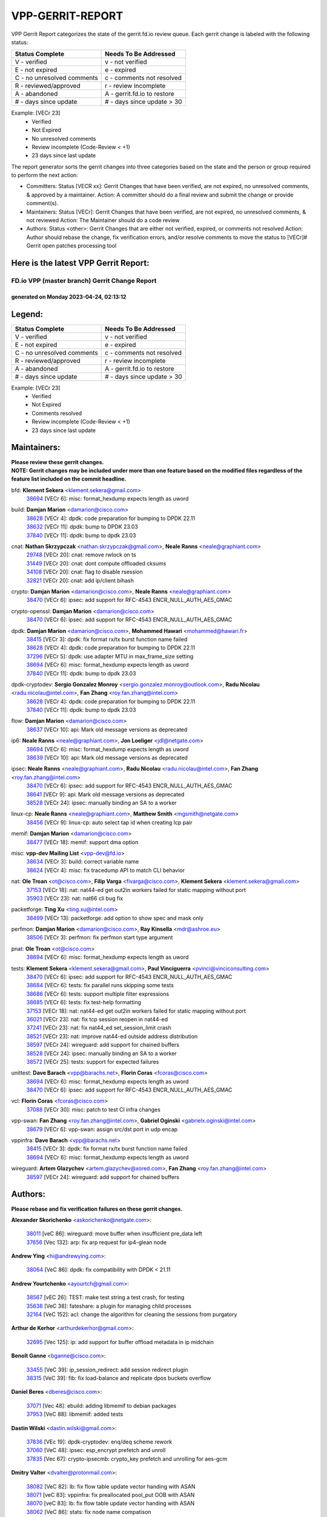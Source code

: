 #################
VPP-GERRIT-REPORT
#################

VPP Gerrit Report categorizes the state of the gerrit.fd.io review queue.  Each gerrit change is labeled with the following status:

========================== ===========================
Status Complete            Needs To Be Addressed
========================== ===========================
V - verified               v - not verified
E - not expired            e - expired
C - no unresolved comments c - comments not resolved
R - reviewed/approved      r - review incomplete
A - abandoned              A - gerrit.fd.io to restore
# - days since update      # - days since update > 30
========================== ===========================

Example: [VECr 23]
    - Verified
    - Not Expired
    - No unresolved comments
    - Review incomplete (Code-Review < +1)
    - 23 days since last update

The report generator sorts the gerrit changes into three categories based on the state and the person or group required to perform the next action:

- Committers:
  Status [VECR xx]: Gerrit Changes that have been verified, are not expired, no unresolved comments, & approved by a maintainer.
  Action: A committer should do a final review and submit the change or provide comment(s).

- Maintainers:
  Status [VECr]: Gerrit Changes that have been verified, are not expired, no unresolved comments, & not reviewed
  Action: The Maintainer should do a code review

- Authors:
  Status <other>: Gerrit Changes that are either not verified, expired, or comments not resolved
  Action: Author should rebase the change, fix verification errors, and/or resolve comments to move the status to [VECr]# Gerrit open patches processing tool

Here is the latest VPP Gerrit Report:
-------------------------------------

==============================================
FD.io VPP (master branch) Gerrit Change Report
==============================================
--------------------------------------------
generated on Monday 2023-04-24, 02:13:12
--------------------------------------------


Legend:
-------
========================== ===========================
Status Complete            Needs To Be Addressed
========================== ===========================
V - verified               v - not verified
E - not expired            e - expired
C - no unresolved comments c - comments not resolved
R - reviewed/approved      r - review incomplete
A - abandoned              A - gerrit.fd.io to restore
# - days since update      # - days since update > 30
========================== ===========================

Example: [VECr 23]
    - Verified
    - Not Expired
    - Comments resolved
    - Review incomplete (Code-Review < +1)
    - 23 days since last update


Maintainers:
------------
| **Please review these gerrit changes.**

| **NOTE: Gerrit changes may be included under more than one feature based on the modified files regardless of the feature list included on the commit headline.**

bfd: **Klement Sekera** <klement.sekera@gmail.com>
  | `38694 <https:////gerrit.fd.io/r/c/vpp/+/38694>`_ [VECr 6]: misc: format_hexdump expects length as uword

build: **Damjan Marion** <damarion@cisco.com>
  | `38628 <https:////gerrit.fd.io/r/c/vpp/+/38628>`_ [VECr 4]: dpdk: code preparation for bumping to DPDK 22.11
  | `38632 <https:////gerrit.fd.io/r/c/vpp/+/38632>`_ [VECr 11]: dpdk: bump to DPDK 23.03
  | `37840 <https:////gerrit.fd.io/r/c/vpp/+/37840>`_ [VECr 11]: dpdk: bump to dpdk 23.03

cnat: **Nathan Skrzypczak** <nathan.skrzypczak@gmail.com>, **Neale Ranns** <neale@graphiant.com>
  | `29748 <https:////gerrit.fd.io/r/c/vpp/+/29748>`_ [VECr 20]: cnat: remove rwlock on ts
  | `31449 <https:////gerrit.fd.io/r/c/vpp/+/31449>`_ [VECr 20]: cnat: dont compute offloaded cksums
  | `34108 <https:////gerrit.fd.io/r/c/vpp/+/34108>`_ [VECr 20]: cnat: flag to disable rsession
  | `32821 <https:////gerrit.fd.io/r/c/vpp/+/32821>`_ [VECr 20]: cnat: add ip/client bihash

crypto: **Damjan Marion** <damarion@cisco.com>, **Neale Ranns** <neale@graphiant.com>
  | `38470 <https:////gerrit.fd.io/r/c/vpp/+/38470>`_ [VECr 6]: ipsec: add support for RFC-4543 ENCR_NULL_AUTH_AES_GMAC

crypto-openssl: **Damjan Marion** <damarion@cisco.com>
  | `38470 <https:////gerrit.fd.io/r/c/vpp/+/38470>`_ [VECr 6]: ipsec: add support for RFC-4543 ENCR_NULL_AUTH_AES_GMAC

dpdk: **Damjan Marion** <damarion@cisco.com>, **Mohammed Hawari** <mohammed@hawari.fr>
  | `38415 <https:////gerrit.fd.io/r/c/vpp/+/38415>`_ [VECr 3]: dpdk: fix format rx/tx burst function name failed
  | `38628 <https:////gerrit.fd.io/r/c/vpp/+/38628>`_ [VECr 4]: dpdk: code preparation for bumping to DPDK 22.11
  | `37296 <https:////gerrit.fd.io/r/c/vpp/+/37296>`_ [VECr 5]: dpdk: use adapter MTU in max_frame_size setting
  | `38694 <https:////gerrit.fd.io/r/c/vpp/+/38694>`_ [VECr 6]: misc: format_hexdump expects length as uword
  | `37840 <https:////gerrit.fd.io/r/c/vpp/+/37840>`_ [VECr 11]: dpdk: bump to dpdk 23.03

dpdk-cryptodev: **Sergio Gonzalez Monroy** <sergio.gonzalez.monroy@outlook.com>, **Radu Nicolau** <radu.nicolau@intel.com>, **Fan Zhang** <roy.fan.zhang@intel.com>
  | `38628 <https:////gerrit.fd.io/r/c/vpp/+/38628>`_ [VECr 4]: dpdk: code preparation for bumping to DPDK 22.11
  | `37840 <https:////gerrit.fd.io/r/c/vpp/+/37840>`_ [VECr 11]: dpdk: bump to dpdk 23.03

flow: **Damjan Marion** <damarion@cisco.com>
  | `38637 <https:////gerrit.fd.io/r/c/vpp/+/38637>`_ [VECr 10]: api: Mark old message versions as deprecated

ip6: **Neale Ranns** <neale@graphiant.com>, **Jon Loeliger** <jdl@netgate.com>
  | `38694 <https:////gerrit.fd.io/r/c/vpp/+/38694>`_ [VECr 6]: misc: format_hexdump expects length as uword
  | `38639 <https:////gerrit.fd.io/r/c/vpp/+/38639>`_ [VECr 10]: api: Mark old message versions as deprecated

ipsec: **Neale Ranns** <neale@graphiant.com>, **Radu Nicolau** <radu.nicolau@intel.com>, **Fan Zhang** <roy.fan.zhang@intel.com>
  | `38470 <https:////gerrit.fd.io/r/c/vpp/+/38470>`_ [VECr 6]: ipsec: add support for RFC-4543 ENCR_NULL_AUTH_AES_GMAC
  | `38641 <https:////gerrit.fd.io/r/c/vpp/+/38641>`_ [VECr 9]: api: Mark old message versions as deprecated
  | `38528 <https:////gerrit.fd.io/r/c/vpp/+/38528>`_ [VECr 24]: ipsec: manually binding an SA to a worker

linux-cp: **Neale Ranns** <neale@graphiant.com>, **Matthew Smith** <mgsmith@netgate.com>
  | `38456 <https:////gerrit.fd.io/r/c/vpp/+/38456>`_ [VECr 9]: linux-cp: auto select tap id when creating lcp pair

memif: **Damjan Marion** <damarion@cisco.com>
  | `38477 <https:////gerrit.fd.io/r/c/vpp/+/38477>`_ [VECr 18]: memif: support dma option

misc: **vpp-dev Mailing List** <vpp-dev@fd.io>
  | `38634 <https:////gerrit.fd.io/r/c/vpp/+/38634>`_ [VECr 3]: build: correct variable name
  | `38624 <https:////gerrit.fd.io/r/c/vpp/+/38624>`_ [VECr 4]: misc: fix tracedump API to match CLI behavior

nat: **Ole Troan** <ot@cisco.com>, **Filip Varga** <fivarga@cisco.com>, **Klement Sekera** <klement.sekera@gmail.com>
  | `37153 <https:////gerrit.fd.io/r/c/vpp/+/37153>`_ [VECr 18]: nat: nat44-ed get out2in workers failed for static mapping without port
  | `35903 <https:////gerrit.fd.io/r/c/vpp/+/35903>`_ [VECr 23]: nat: nat66 cli bug fix

packetforge: **Ting Xu** <ting.xu@intel.com>
  | `38499 <https:////gerrit.fd.io/r/c/vpp/+/38499>`_ [VECr 13]: packetforge: add option to show spec and mask only

perfmon: **Damjan Marion** <damarion@cisco.com>, **Ray Kinsella** <mdr@ashroe.eu>
  | `38506 <https:////gerrit.fd.io/r/c/vpp/+/38506>`_ [VECr 3]: perfmon: fix perfmon start type argument

pnat: **Ole Troan** <ot@cisco.com>
  | `38694 <https:////gerrit.fd.io/r/c/vpp/+/38694>`_ [VECr 6]: misc: format_hexdump expects length as uword

tests: **Klement Sekera** <klement.sekera@gmail.com>, **Paul Vinciguerra** <pvinci@vinciconsulting.com>
  | `38470 <https:////gerrit.fd.io/r/c/vpp/+/38470>`_ [VECr 6]: ipsec: add support for RFC-4543 ENCR_NULL_AUTH_AES_GMAC
  | `38684 <https:////gerrit.fd.io/r/c/vpp/+/38684>`_ [VECr 6]: tests: fix parallel runs skipping some tests
  | `38686 <https:////gerrit.fd.io/r/c/vpp/+/38686>`_ [VECr 6]: tests: support multiple filter expressions
  | `38685 <https:////gerrit.fd.io/r/c/vpp/+/38685>`_ [VECr 6]: tests: fix test-help formatting
  | `37153 <https:////gerrit.fd.io/r/c/vpp/+/37153>`_ [VECr 18]: nat: nat44-ed get out2in workers failed for static mapping without port
  | `36021 <https:////gerrit.fd.io/r/c/vpp/+/36021>`_ [VECr 23]: nat: fix tcp session reopen in nat44-ed
  | `37241 <https:////gerrit.fd.io/r/c/vpp/+/37241>`_ [VECr 23]: nat: fix nat44_ed set_session_limit crash
  | `38521 <https:////gerrit.fd.io/r/c/vpp/+/38521>`_ [VECr 23]: nat: improve nat44-ed outside address distribution
  | `38597 <https:////gerrit.fd.io/r/c/vpp/+/38597>`_ [VECr 24]: wireguard: add support for chained buffers
  | `38528 <https:////gerrit.fd.io/r/c/vpp/+/38528>`_ [VECr 24]: ipsec: manually binding an SA to a worker
  | `38572 <https:////gerrit.fd.io/r/c/vpp/+/38572>`_ [VECr 25]: tests: support for expected failures

unittest: **Dave Barach** <vpp@barachs.net>, **Florin Coras** <fcoras@cisco.com>
  | `38694 <https:////gerrit.fd.io/r/c/vpp/+/38694>`_ [VECr 6]: misc: format_hexdump expects length as uword
  | `38470 <https:////gerrit.fd.io/r/c/vpp/+/38470>`_ [VECr 6]: ipsec: add support for RFC-4543 ENCR_NULL_AUTH_AES_GMAC

vcl: **Florin Coras** <fcoras@cisco.com>
  | `37088 <https:////gerrit.fd.io/r/c/vpp/+/37088>`_ [VECr 30]: misc: patch to test CI infra changes

vpp-swan: **Fan Zhang** <roy.fan.zhang@intel.com>, **Gabriel Oginski** <gabrielx.oginski@intel.com>
  | `38679 <https:////gerrit.fd.io/r/c/vpp/+/38679>`_ [VECr 6]: vpp-swan: assign src/dst port in udp encap

vppinfra: **Dave Barach** <vpp@barachs.net>
  | `38415 <https:////gerrit.fd.io/r/c/vpp/+/38415>`_ [VECr 3]: dpdk: fix format rx/tx burst function name failed
  | `38694 <https:////gerrit.fd.io/r/c/vpp/+/38694>`_ [VECr 6]: misc: format_hexdump expects length as uword

wireguard: **Artem Glazychev** <artem.glazychev@xored.com>, **Fan Zhang** <roy.fan.zhang@intel.com>
  | `38597 <https:////gerrit.fd.io/r/c/vpp/+/38597>`_ [VECr 24]: wireguard: add support for chained buffers

Authors:
--------
**Please rebase and fix verification failures on these gerrit changes.**

**Alexander Skorichenko** <askorichenko@netgate.com>:

  | `38011 <https:////gerrit.fd.io/r/c/vpp/+/38011>`_ [veC 86]: wireguard: move buffer when insufficient pre_data left
  | `37656 <https:////gerrit.fd.io/r/c/vpp/+/37656>`_ [Vec 132]: arp: fix arp request for ip4-glean node

**Andrew Ying** <hi@andrewying.com>:

  | `38064 <https:////gerrit.fd.io/r/c/vpp/+/38064>`_ [VeC 86]: dpdk: fix compatibility with DPDK < 21.11

**Andrew Yourtchenko** <ayourtch@gmail.com>:

  | `38567 <https:////gerrit.fd.io/r/c/vpp/+/38567>`_ [vEC 26]: TEST: make test string a test crash, for testing
  | `35638 <https:////gerrit.fd.io/r/c/vpp/+/35638>`_ [VeC 38]: fateshare: a plugin for managing child processes
  | `32164 <https:////gerrit.fd.io/r/c/vpp/+/32164>`_ [VeC 152]: acl: change the algorithm for cleaning the sessions from purgatory

**Arthur de Kerhor** <arthurdekerhor@gmail.com>:

  | `32695 <https:////gerrit.fd.io/r/c/vpp/+/32695>`_ [Vec 125]: ip: add support for buffer offload metadata in ip midchain

**Benoît Ganne** <bganne@cisco.com>:

  | `33455 <https:////gerrit.fd.io/r/c/vpp/+/33455>`_ [VeC 39]: ip_session_redirect: add session redirect plugin
  | `38315 <https:////gerrit.fd.io/r/c/vpp/+/38315>`_ [VeC 39]: fib: fix load-balance and replicate dpos buckets overflow

**Daniel Beres** <dberes@cisco.com>:

  | `37071 <https:////gerrit.fd.io/r/c/vpp/+/37071>`_ [Vec 48]: ebuild: adding libmemif to debian packages
  | `37953 <https:////gerrit.fd.io/r/c/vpp/+/37953>`_ [VeC 88]: libmemif: added tests

**Dastin Wilski** <dastin.wilski@gmail.com>:

  | `37836 <https:////gerrit.fd.io/r/c/vpp/+/37836>`_ [VEc 19]: dpdk-cryptodev: enq/deq scheme rework
  | `37060 <https:////gerrit.fd.io/r/c/vpp/+/37060>`_ [VeC 48]: ipsec: esp_encrypt prefetch and unroll
  | `37835 <https:////gerrit.fd.io/r/c/vpp/+/37835>`_ [Vec 67]: crypto-ipsecmb: crypto_key prefetch and unrolling for aes-gcm

**Dmitry Valter** <dvalter@protonmail.com>:

  | `38082 <https:////gerrit.fd.io/r/c/vpp/+/38082>`_ [VeC 82]: lb: fix flow table update vector handing with ASAN
  | `38071 <https:////gerrit.fd.io/r/c/vpp/+/38071>`_ [veC 83]: vppinfra: fix preallocated pool_put OOB with ASAN
  | `38070 <https:////gerrit.fd.io/r/c/vpp/+/38070>`_ [veC 83]: lb: fix flow table update vector handing with ASAN
  | `38062 <https:////gerrit.fd.io/r/c/vpp/+/38062>`_ [VeC 86]: stats: fix node name compatison

**Duncan Eastoe** <duncaneastoe+github@gmail.com>:

  | `37750 <https:////gerrit.fd.io/r/c/vpp/+/37750>`_ [VeC 136]: stats: fix memory leak in stat_segment_dump_r()

**Filip Varga** <fivarga@cisco.com>:

  | `35444 <https:////gerrit.fd.io/r/c/vpp/+/35444>`_ [veC 179]: nat: nat44-ed cleanup & improvements
  | `35966 <https:////gerrit.fd.io/r/c/vpp/+/35966>`_ [veC 179]: nat: nat44-ed update timeout api
  | `34929 <https:////gerrit.fd.io/r/c/vpp/+/34929>`_ [veC 179]: nat: det44 map configuration improvements
  | `36724 <https:////gerrit.fd.io/r/c/vpp/+/36724>`_ [VeC 179]: nat: fixing incosistency in use of sw_if_index
  | `36480 <https:////gerrit.fd.io/r/c/vpp/+/36480>`_ [VeC 179]: nat: nat64 fix add_del calls requirements

**Florin Coras** <florin.coras@gmail.com>:

  | `38562 <https:////gerrit.fd.io/r/c/vpp/+/38562>`_ [vEC 27]: session: support catch all proxy lookup
  | `38526 <https:////gerrit.fd.io/r/c/vpp/+/38526>`_ [VeC 33]: session: cleanup ho lookup table on close

**Gabriel Oginski** <gabrielx.oginski@intel.com>:

  | `37764 <https:////gerrit.fd.io/r/c/vpp/+/37764>`_ [Vec 58]: wireguard: under-load state determination update

**GaoChX** <chiso.gao@gmail.com>:

  | `37010 <https:////gerrit.fd.io/r/c/vpp/+/37010>`_ [VeC 103]: interface: fix crash if vnet_hw_if_get_rx_queue return zero

**Guangming Zhang** <zhangguangming@baicells.com>:

  | `38285 <https:////gerrit.fd.io/r/c/vpp/+/38285>`_ [VeC 58]: ip: fix update checksum in ip4_ttl_inc

**Huawei LI** <lihuawei_zzu@163.com>:

  | `37727 <https:////gerrit.fd.io/r/c/vpp/+/37727>`_ [Vec 130]: nat: make nat44 session limit api reinit flow_hash with new buckets.
  | `37726 <https:////gerrit.fd.io/r/c/vpp/+/37726>`_ [Vec 141]: nat: fix crash when set nat44 session limit with nonexisted vrf.
  | `37379 <https:////gerrit.fd.io/r/c/vpp/+/37379>`_ [VeC 152]: policer: fix crash when delete interface policer classify.
  | `37651 <https:////gerrit.fd.io/r/c/vpp/+/37651>`_ [VeC 152]: classify: fix classify session cli.

**Jing Peng** <jing@meter.com>:

  | `36578 <https:////gerrit.fd.io/r/c/vpp/+/36578>`_ [VeC 179]: nat: fix nat44-ed outside address selection
  | `36597 <https:////gerrit.fd.io/r/c/vpp/+/36597>`_ [VeC 179]: nat: fix nat44-ed API

**Klement Sekera** <klement.sekera@gmail.com>:

  | `38042 <https:////gerrit.fd.io/r/c/vpp/+/38042>`_ [VEc 12]: tests: enhance counter comparison error message
  | `38041 <https:////gerrit.fd.io/r/c/vpp/+/38041>`_ [VeC 87]: tests: refactor extra_vpp_punt_config

**Koki Kiriyama** <kiriyama.kk@gmail.com>:

  | `38676 <https:////gerrit.fd.io/r/c/vpp/+/38676>`_ [vEC 5]: build: add Rocky Linux 8 support

**Maros Ondrejicka** <mondreji@cisco.com>:

  | `38461 <https:////gerrit.fd.io/r/c/vpp/+/38461>`_ [VeC 38]: nat: fix address resolution

**Matz von Finckenstein** <matz.vf@gmail.com>:

  | `38091 <https:////gerrit.fd.io/r/c/vpp/+/38091>`_ [Vec 69]: stats: Updated go version URL for the install script Added log flag to pass in logging file destination as an alternate logging destination from syslog

**Maxime Peim** <mpeim@cisco.com>:

  | `37865 <https:////gerrit.fd.io/r/c/vpp/+/37865>`_ [vEC 6]: ipsec: huge anti-replay window support
  | `37941 <https:////gerrit.fd.io/r/c/vpp/+/37941>`_ [VeC 93]: classify: bypass drop filter on specific error

**Miguel Borges de Freitas** <miguel-r-freitas@alticelabs.com>:

  | `37532 <https:////gerrit.fd.io/r/c/vpp/+/37532>`_ [Vec 138]: cnat: fix cnat_translation_cli_add_del call for del with INVALID_INDEX

**Nathan Skrzypczak** <nathan.skrzypczak@gmail.com>:

  | `34713 <https:////gerrit.fd.io/r/c/vpp/+/34713>`_ [VeC 48]: vppinfra: improve & test abstract socket

**Neale Ranns** <neale@graphiant.com>:

  | `38092 <https:////gerrit.fd.io/r/c/vpp/+/38092>`_ [Vec 47]: ip: IP address family common input node
  | `38095 <https:////gerrit.fd.io/r/c/vpp/+/38095>`_ [VeC 59]: ip: Set the buffer error in ip6-input
  | `38116 <https:////gerrit.fd.io/r/c/vpp/+/38116>`_ [VeC 59]: ip: IPv6 validate input packet's header length does not exist buffer size

**Piotr Bronowski** <piotrx.bronowski@intel.com>:

  | `38408 <https:////gerrit.fd.io/r/c/vpp/+/38408>`_ [VeC 46]: ipsec: fix logic in ext_hdr_is_pre_esp
  | `38409 <https:////gerrit.fd.io/r/c/vpp/+/38409>`_ [VeC 46]: ipsec: intorduce function esp_prepare_packet_for_enc
  | `38407 <https:////gerrit.fd.io/r/c/vpp/+/38407>`_ [VeC 46]: ipsec: esp_encrypt prefetch and unroll - introduce new types
  | `38410 <https:////gerrit.fd.io/r/c/vpp/+/38410>`_ [VeC 46]: ipsec: esp_encrypt prefetch and unroll

**Rune Jensen** <runeerle@wgtwo.com>:

  | `38573 <https:////gerrit.fd.io/r/c/vpp/+/38573>`_ [vEC 24]: gtpu: support non-G-PDU packets and PDU Session

**Sergey Matov** <sergey.matov@travelping.com>:

  | `31319 <https:////gerrit.fd.io/r/c/vpp/+/31319>`_ [VeC 179]: nat: DET: Allow unknown protocol translation

**Stanislav Zaikin** <zstaseg@gmail.com>:

  | `38491 <https:////gerrit.fd.io/r/c/vpp/+/38491>`_ [VeC 38]: vppapigen: c++ vapi stream message codegen
  | `38305 <https:////gerrit.fd.io/r/c/vpp/+/38305>`_ [VeC 61]: teib: fix nh-table-id
  | `36110 <https:////gerrit.fd.io/r/c/vpp/+/36110>`_ [Vec 89]: virtio: allocate frame per interface

**Takeru Hayasaka** <hayatake396@gmail.com>:

  | `37628 <https:////gerrit.fd.io/r/c/vpp/+/37628>`_ [VeC 70]: srv6-mobile: Implement SRv6 mobile API funcs

**Ting Xu** <ting.xu@intel.com>:

  | `38708 <https:////gerrit.fd.io/r/c/vpp/+/38708>`_ [vEC 4]: idpf: add native idpf driver plugin

**Vladimir Bernolak** <vladimir.bernolak@pantheon.tech>:

  | `36723 <https:////gerrit.fd.io/r/c/vpp/+/36723>`_ [VeC 179]: nat: det44 map configuration improvements + tests

**Vladislav Grishenko** <themiron@mail.ru>:

  | `38245 <https:////gerrit.fd.io/r/c/vpp/+/38245>`_ [VEc 10]: mpls: fix possible crashes on tunnel create/delete
  | `38525 <https:////gerrit.fd.io/r/c/vpp/+/38525>`_ [VeC 34]: api: fix mp-safe mark for some messages and add more
  | `38524 <https:////gerrit.fd.io/r/c/vpp/+/38524>`_ [VeC 36]: fib: fix interface resolve from unlinked fib entries
  | `38515 <https:////gerrit.fd.io/r/c/vpp/+/38515>`_ [VeC 36]: fib: fix freed mpls label disposition dpo access
  | `37263 <https:////gerrit.fd.io/r/c/vpp/+/37263>`_ [VeC 179]: nat: add nat44-ed session filtering by fib table

**Vratko Polak** <vrpolak@cisco.com>:

  | `22575 <https:////gerrit.fd.io/r/c/vpp/+/22575>`_ [Vec 97]: api: fix vl_socket_write_ready

**Xiaoming Jiang** <jiangxiaoming@outlook.com>:

  | `38535 <https:////gerrit.fd.io/r/c/vpp/+/38535>`_ [VeC 32]: ipsec: fix non-esp packet may be matched as esp packet if flow cache enabled
  | `38500 <https:////gerrit.fd.io/r/c/vpp/+/38500>`_ [VeC 37]: ipsec: missing linear search when flow cache search failed
  | `38453 <https:////gerrit.fd.io/r/c/vpp/+/38453>`_ [VeC 45]: crypto: making crypto-dispatch node working in adaptive mode
  | `37492 <https:////gerrit.fd.io/r/c/vpp/+/37492>`_ [VeC 48]: api: fix memory error with pending_rpc_requests in multi-thread environment
  | `38336 <https:////gerrit.fd.io/r/c/vpp/+/38336>`_ [Vec 58]: ip: IPv4 Fragmentation - fix fragment id alloc not multi-thread safe
  | `36018 <https:////gerrit.fd.io/r/c/vpp/+/36018>`_ [VeC 59]: ip: fix ip4_ttl_inc calc checksum error when checksum is 0
  | `38214 <https:////gerrit.fd.io/r/c/vpp/+/38214>`_ [VeC 72]: misc: fix feature dispatch possible crashed when feature config changed by user
  | `37820 <https:////gerrit.fd.io/r/c/vpp/+/37820>`_ [Vec 95]: api: fix api msg thread safe setting not work
  | `37681 <https:////gerrit.fd.io/r/c/vpp/+/37681>`_ [Vec 148]: udp: hand off packet to right session thread
  | `36704 <https:////gerrit.fd.io/r/c/vpp/+/36704>`_ [VeC 179]: nat: auto forward inbound packet for local server session app with snat

**Xinyao Cai** <xinyao.cai@intel.com>:

  | `38304 <https:////gerrit.fd.io/r/c/vpp/+/38304>`_ [vEc 2]: interface dpdk avf: introducing setting RSS hash key feature
  | `38631 <https:////gerrit.fd.io/r/c/vpp/+/38631>`_ [vEC 10]: dpdk: bump to DPDK 22.11

**Yahui Chen** <goodluckwillcomesoon@gmail.com>:

  | `37653 <https:////gerrit.fd.io/r/c/vpp/+/37653>`_ [VEc 3]: af_xdp: optimizing send performance
  | `38312 <https:////gerrit.fd.io/r/c/vpp/+/38312>`_ [VeC 60]: tap: add interface type check

**Yulong Pei** <yulong.pei@intel.com>:

  | `38135 <https:////gerrit.fd.io/r/c/vpp/+/38135>`_ [vEc 20]: af_xdp: change default queue size as kernel xsk default

**grimlock** <realbaseball2008@gmail.com>:

  | `38440 <https:////gerrit.fd.io/r/c/vpp/+/38440>`_ [VeC 46]: nat: nat44-ed cli bug fix
  | `38442 <https:////gerrit.fd.io/r/c/vpp/+/38442>`_ [VeC 46]: nat: nat44-ed bug fix

**hui zhang** <zhanghui1715@gmail.com>:

  | `38451 <https:////gerrit.fd.io/r/c/vpp/+/38451>`_ [veC 46]: vrrp: dump vrrp vr peer Type: fix

**jinshaohui** <jinsh11@chinatelecom.cn>:

  | `30929 <https:////gerrit.fd.io/r/c/vpp/+/30929>`_ [Vec 159]: vppinfra: fix memory issue in mhash
  | `37297 <https:////gerrit.fd.io/r/c/vpp/+/37297>`_ [Vec 162]: ping: fix ping ipv6 address set packet size greater than  mtu,packet drop

**mahdi varasteh** <mahdy.varasteh@gmail.com>:

  | `36726 <https:////gerrit.fd.io/r/c/vpp/+/36726>`_ [vEC 23]: nat: add local addresses correctly in nat lb static mapping
  | `37566 <https:////gerrit.fd.io/r/c/vpp/+/37566>`_ [veC 167]: policer: add policer classify to output path

**vinay tripathi** <vinayx.tripathi@intel.com>:

  | `38497 <https:////gerrit.fd.io/r/c/vpp/+/38497>`_ [vEc 16]: crypto:  0UDP packet dropped when ipsec policy configured

Legend:
-------
========================== ===========================
Status Complete            Needs To Be Addressed
========================== ===========================
V - verified               v - not verified
E - not expired            e - expired
C - no unresolved comments c - comments not resolved
R - reviewed/approved      r - review incomplete
A - abandoned              A - gerrit.fd.io to restore
# - days since update      # - days since update > 30
========================== ===========================

Example: [VECr 23]
    - Verified
    - Not Expired
    - Comments resolved
    - Review incomplete (Code-Review < +1)
    - 23 days since last update


Statistics:
-----------
================ ===
Patches assigned
================ ===
authors          88
maintainers      33
committers       0
abandoned        0
================ ===

